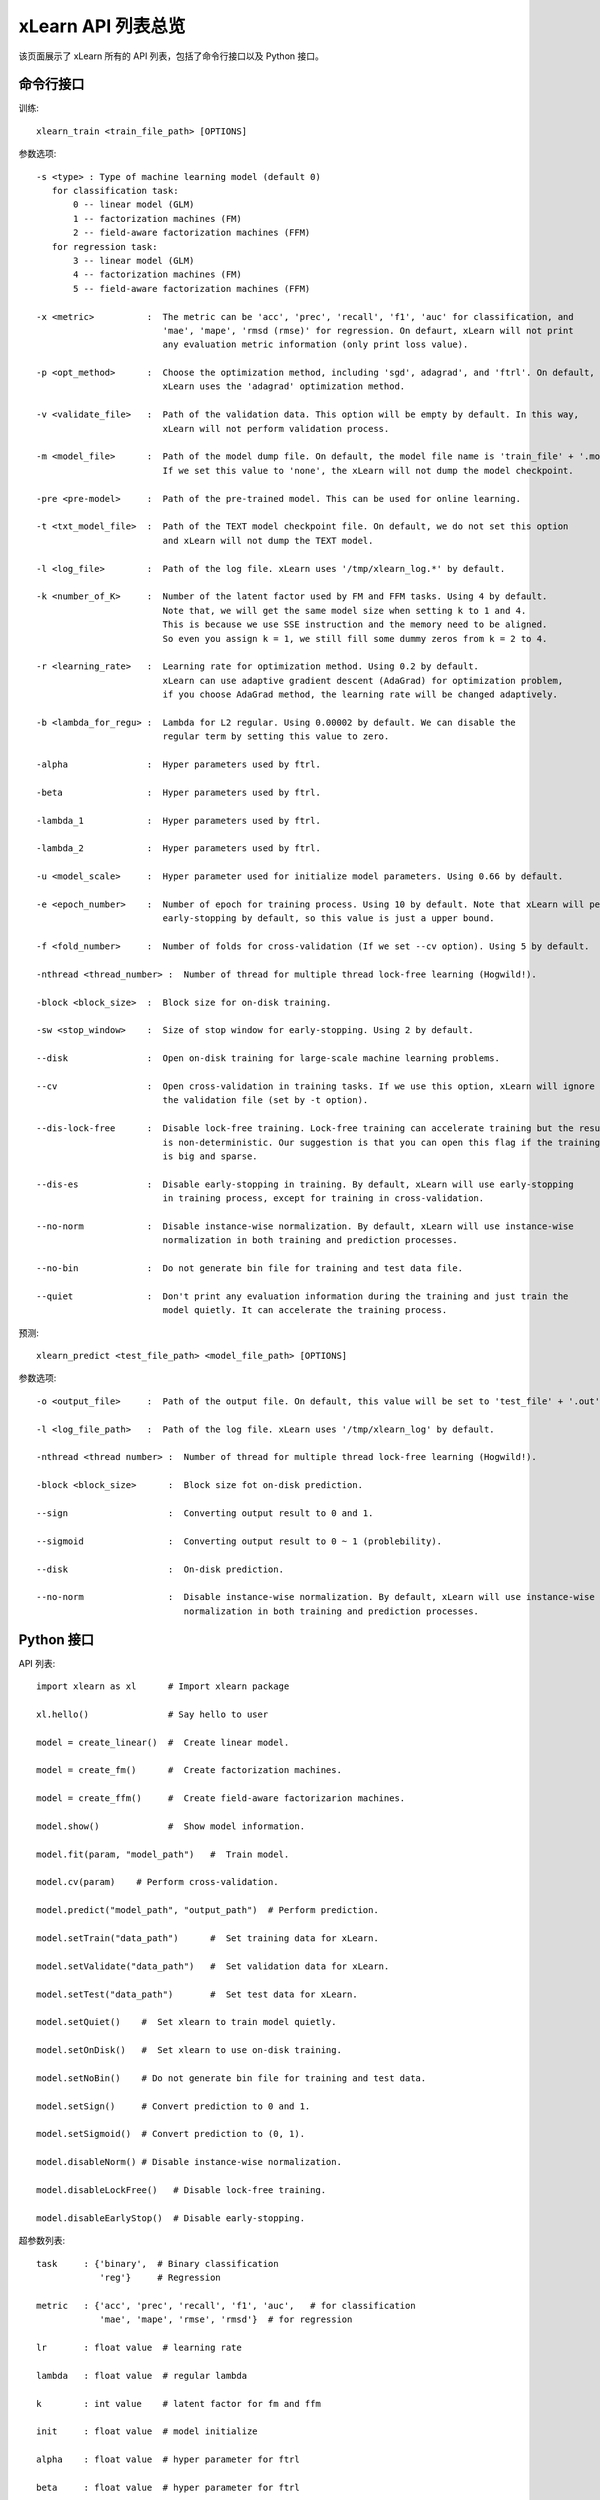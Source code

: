 xLearn API 列表总览
^^^^^^^^^^^^^^^^^^^^^^^^^^^

该页面展示了 xLearn 所有的 API 列表，包括了命令行接口以及 Python 接口。

命令行接口
------------------------------

训练: ::

    xlearn_train <train_file_path> [OPTIONS]

参数选项: ::

  -s <type> : Type of machine learning model (default 0)
     for classification task:
         0 -- linear model (GLM)
         1 -- factorization machines (FM)
         2 -- field-aware factorization machines (FFM)
     for regression task:
         3 -- linear model (GLM)
         4 -- factorization machines (FM)
         5 -- field-aware factorization machines (FFM)
                                                                           
  -x <metric>          :  The metric can be 'acc', 'prec', 'recall', 'f1', 'auc' for classification, and
                          'mae', 'mape', 'rmsd (rmse)' for regression. On defaurt, xLearn will not print
                          any evaluation metric information (only print loss value).                                           
                                                                                                     
  -p <opt_method>      :  Choose the optimization method, including 'sgd', adagrad', and 'ftrl'. On default,
                          xLearn uses the 'adagrad' optimization method.
                                                                                                
  -v <validate_file>   :  Path of the validation data. This option will be empty by default. In this way, 
                          xLearn will not perform validation process.
                                                                                             
  -m <model_file>      :  Path of the model dump file. On default, the model file name is 'train_file' + '.model'. 
                          If we set this value to 'none', the xLearn will not dump the model checkpoint.

  -pre <pre-model>     :  Path of the pre-trained model. This can be used for online learning. 

  -t <txt_model_file>  :  Path of the TEXT model checkpoint file. On default, we do not set this option
                          and xLearn will not dump the TEXT model.
                                                                            
  -l <log_file>        :  Path of the log file. xLearn uses '/tmp/xlearn_log.*' by default.
                                                                                      
  -k <number_of_K>     :  Number of the latent factor used by FM and FFM tasks. Using 4 by default.
                          Note that, we will get the same model size when setting k to 1 and 4.
                          This is because we use SSE instruction and the memory need to be aligned.
                          So even you assign k = 1, we still fill some dummy zeros from k = 2 to 4.
                                                                                         
  -r <learning_rate>   :  Learning rate for optimization method. Using 0.2 by default.
                          xLearn can use adaptive gradient descent (AdaGrad) for optimization problem,
                          if you choose AdaGrad method, the learning rate will be changed adaptively.
                                                                                    
  -b <lambda_for_regu> :  Lambda for L2 regular. Using 0.00002 by default. We can disable the
                          regular term by setting this value to zero.

  -alpha               :  Hyper parameters used by ftrl.
                                       
  -beta                :  Hyper parameters used by ftrl.
                                       
  -lambda_1            :  Hyper parameters used by ftrl.
                                       
  -lambda_2            :  Hyper parameters used by ftrl.     

  -u <model_scale>     :  Hyper parameter used for initialize model parameters. Using 0.66 by default.
                                                                                 
  -e <epoch_number>    :  Number of epoch for training process. Using 10 by default. Note that xLearn will perform 
                          early-stopping by default, so this value is just a upper bound.
                                                                                       
  -f <fold_number>     :  Number of folds for cross-validation (If we set --cv option). Using 5 by default.    

  -nthread <thread_number> :  Number of thread for multiple thread lock-free learning (Hogwild!).

  -block <block_size>  :  Block size for on-disk training.

  -sw <stop_window>    :  Size of stop window for early-stopping. Using 2 by default. 
                                                                                     
  --disk               :  Open on-disk training for large-scale machine learning problems.
                                                                   
  --cv                 :  Open cross-validation in training tasks. If we use this option, xLearn will ignore 
                          the validation file (set by -t option). 
                                                                  
  --dis-lock-free      :  Disable lock-free training. Lock-free training can accelerate training but the result 
                          is non-deterministic. Our suggestion is that you can open this flag if the training data 
                          is big and sparse.
                                                                       
  --dis-es             :  Disable early-stopping in training. By default, xLearn will use early-stopping
                          in training process, except for training in cross-validation.
                                                                                         
  --no-norm            :  Disable instance-wise normalization. By default, xLearn will use instance-wise 
                          normalization in both training and prediction processes.

  --no-bin             :  Do not generate bin file for training and test data file.
                                                                 
  --quiet              :  Don't print any evaluation information during the training and just train the 
                          model quietly. It can accelerate the training process.

预测: ::

    xlearn_predict <test_file_path> <model_file_path> [OPTIONS]

参数选项: ::

  -o <output_file>     :  Path of the output file. On default, this value will be set to 'test_file' + '.out'
                                                      
  -l <log_file_path>   :  Path of the log file. xLearn uses '/tmp/xlearn_log' by default.  

  -nthread <thread number> :  Number of thread for multiple thread lock-free learning (Hogwild!).

  -block <block_size>      :  Block size fot on-disk prediction. 

  --sign                   :  Converting output result to 0 and 1.

  --sigmoid                :  Converting output result to 0 ~ 1 (problebility).

  --disk                   :  On-disk prediction.

  --no-norm                :  Disable instance-wise normalization. By default, xLearn will use instance-wise 
                              normalization in both training and prediction processes.

Python 接口
------------------------------

API 列表: ::

    import xlearn as xl      # Import xlearn package

    xl.hello()               # Say hello to user

    model = create_linear()  #  Create linear model.

    model = create_fm()      #  Create factorization machines.

    model = create_ffm()     #  Create field-aware factorizarion machines.

    model.show()             #  Show model information.

    model.fit(param, "model_path")   #  Train model.

    model.cv(param)    # Perform cross-validation.

    model.predict("model_path", "output_path")  # Perform prediction. 

    model.setTrain("data_path")      #  Set training data for xLearn.

    model.setValidate("data_path")   #  Set validation data for xLearn.

    model.setTest("data_path")       #  Set test data for xLearn.

    model.setQuiet()    #  Set xlearn to train model quietly.

    model.setOnDisk()   #  Set xlearn to use on-disk training.

    model.setNoBin()    # Do not generate bin file for training and test data.

    model.setSign()     # Convert prediction to 0 and 1.

    model.setSigmoid()  # Convert prediction to (0, 1).

    model.disableNorm() # Disable instance-wise normalization.

    model.disableLockFree()   # Disable lock-free training.

    model.disableEarlyStop()  # Disable early-stopping.

超参数列表: ::

    task     : {'binary',  # Binary classification
                'reg'}     # Regression

    metric   : {'acc', 'prec', 'recall', 'f1', 'auc',   # for classification
                'mae', 'mape', 'rmse', 'rmsd'}  # for regression

    lr       : float value  # learning rate

    lambda   : float value  # regular lambda

    k        : int value    # latent factor for fm and ffm

    init     : float value  # model initialize

    alpha    : float value  # hyper parameter for ftrl

    beta     : float value  # hyper parameter for ftrl

    lambda_1 : float value  # hyper parameter for ftrl

    lambda_2 : float value  # hyper parameter for ftrl

    nthread  : int value    # the number of CPU cores

    epoch    : int vlaue    # number of epoch

    fold     : int value    # number of fold for cross-validation

    opt      : {'sgd', 'agagrad', 'ftrl'}  # optimization method

    stop_window : Size of stop window for early-stopping.

    block_size : int value  # block size for on-disk training

R 接口
------------------------------

xLearn R API page is coming soon.
